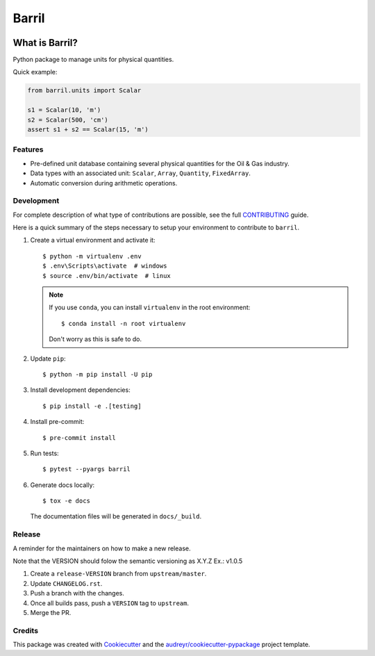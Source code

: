 ======
Barril
======


.. image:: https://img.shields.io/pypi/v/barril.svg
    :target: https://pypi.python.org/pypi/barril

.. image:: https://img.shields.io/pypi/pyversions/barril.svg
    :target: https://pypi.org/project/barril

.. image:: https://img.shields.io/travis/ESSS/barril.svg
    :target: https://travis-ci.org/ESSS/barril

.. image:: https://github.com/ESSS/barril/workflows/main/badge.svg
    :target: https://github.com/ESSS/barril/actions

.. image:: https://codecov.io/gh/ESSS/barril/branch/master/graph/badge.svg
    :target: https://codecov.io/gh/ESSS/barril

.. image:: https://img.shields.io/readthedocs/barril.svg
    :target: https://barril.readthedocs.io/en/latest/

What is Barril?
===============

Python package to manage units for physical quantities.

Quick example:

.. code-block:: python

    from barril.units import Scalar

    s1 = Scalar(10, 'm')
    s2 = Scalar(500, 'cm')
    assert s1 + s2 == Scalar(15, 'm')


Features
--------

* Pre-defined unit database containing several physical quantities for the Oil & Gas industry.
* Data types with an associated unit: ``Scalar``, ``Array``, ``Quantity``, ``FixedArray``.
* Automatic conversion during arithmetic operations.

Development
-----------

For complete description of what type of contributions are possible,
see the full `CONTRIBUTING <CONTRIBUTING.rst>`_ guide.

Here is a quick summary of the steps necessary to setup your environment to contribute to ``barril``.

#. Create a virtual environment and activate it::

    $ python -m virtualenv .env
    $ .env\Scripts\activate  # windows
    $ source .env/bin/activate  # linux


   .. note::

       If you use ``conda``, you can install ``virtualenv`` in the root environment::

           $ conda install -n root virtualenv

       Don't worry as this is safe to do.

#. Update ``pip``::

    $ python -m pip install -U pip

#. Install development dependencies::

    $ pip install -e .[testing]

#. Install pre-commit::

    $ pre-commit install

#. Run tests::

    $ pytest --pyargs barril

#. Generate docs locally::

    $ tox -e docs

   The documentation files will be generated in ``docs/_build``.

Release
-------

A reminder for the maintainers on how to make a new release.

Note that the VERSION should folow the semantic versioning as X.Y.Z
Ex.: v1.0.5

1. Create a ``release-VERSION`` branch from ``upstream/master``.
2. Update ``CHANGELOG.rst``.
3. Push a branch with the changes.
4. Once all builds pass, push a ``VERSION`` tag to ``upstream``.
5. Merge the PR.

Credits
-------

This package was created with Cookiecutter_ and the `audreyr/cookiecutter-pypackage`_ project template.

.. _`audreyr/cookiecutter-pypackage`: https://github.com/audreyr/cookiecutter-pypackage
.. _`GitHub page` :                   https://github.com/ESSS/barril
.. _Cookiecutter:                     https://github.com/audreyr/cookiecutter
.. _pytest:                           https://github.com/pytest-dev/pytest
.. _tox:                              https://github.com/tox-dev/tox
